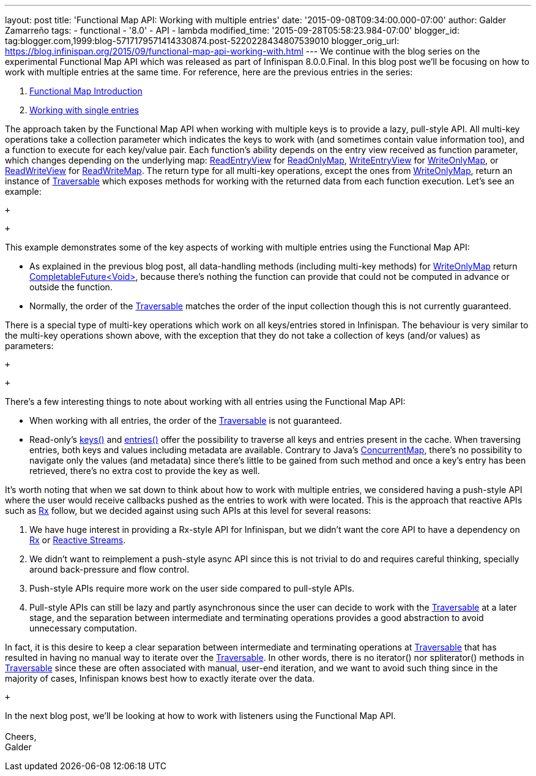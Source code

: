 ---
layout: post
title: 'Functional Map API: Working with multiple entries'
date: '2015-09-08T09:34:00.000-07:00'
author: Galder Zamarreño
tags:
- functional
- '8.0'
- API
- lambda
modified_time: '2015-09-28T05:58:23.984-07:00'
blogger_id: tag:blogger.com,1999:blog-5717179571414330874.post-5220228434807539010
blogger_orig_url: https://blog.infinispan.org/2015/09/functional-map-api-working-with.html
---
We continue with the blog series on the experimental Functional Map API
which was released as part of Infinispan 8.0.0.Final. In this blog post
we'll be focusing on how to work with multiple entries at the same time.
For reference, here are the previous entries in the series: +

. http://blog.infinispan.org/2015/08/new-functional-map-api-in-infinispan-8.html[Functional
Map Introduction]
. http://blog.infinispan.org/2015/09/functional-map-api-working-with-single.html[Working
with single entries]

The approach taken by the Functional Map API when working with multiple
keys is to provide a lazy, pull-style API. All multi-key operations take
a collection parameter which indicates the keys to work with (and
sometimes contain value information too), and a function to execute for
each key/value pair. Each function's ability depends on the entry view
received as function parameter, which changes depending on the
underlying map:
https://docs.jboss.org/infinispan/8.0/apidocs/org/infinispan/commons/api/functional/EntryView.ReadEntryView.html[ReadEntryView]
for https://docs.jboss.org/infinispan/8.0/apidocs/org/infinispan/commons/api/functional/FunctionalMap.ReadOnlyMap.html[ReadOnlyMap],
https://docs.jboss.org/infinispan/8.0/apidocs/org/infinispan/commons/api/functional/EntryView.WriteEntryView.html[WriteEntryView]
for https://docs.jboss.org/infinispan/8.0/apidocs/org/infinispan/commons/api/functional/FunctionalMap.WriteOnlyMap.html[WriteOnlyMap],
or
https://docs.jboss.org/infinispan/8.0/apidocs/org/infinispan/commons/api/functional/EntryView.ReadWriteEntryView.html[ReadWriteView]
for https://docs.jboss.org/infinispan/8.0/apidocs/org/infinispan/commons/api/functional/FunctionalMap.ReadWriteMap.html[ReadWriteMap].
The return type for all multi-key operations, except the ones from
https://docs.jboss.org/infinispan/8.0/apidocs/org/infinispan/commons/api/functional/FunctionalMap.WriteOnlyMap.html[WriteOnlyMap],
return an instance of
https://docs.jboss.org/infinispan/8.0/apidocs/org/infinispan/commons/api/functional/Traversable.html[Traversable]
which exposes methods for working with the returned data from each
function execution. Let's see an example:

 +

 +

This example demonstrates some of the key aspects of working with
multiple entries using the Functional Map API:

* As explained in the previous blog post, all data-handling methods
(including multi-key methods) for
https://docs.jboss.org/infinispan/8.0/apidocs/org/infinispan/commons/api/functional/FunctionalMap.WriteOnlyMap.html[WriteOnlyMap]
return
https://docs.oracle.com/javase/8/docs/api/java/util/concurrent/CompletableFuture.html[CompletableFuture<Void>],
because there's nothing the function can provide that could not be
computed in advance or outside the function.
* Normally, the order of
the https://docs.jboss.org/infinispan/8.0/apidocs/org/infinispan/commons/api/functional/Traversable.html[Traversable] matches
the order of the input collection though this is not currently
guaranteed.

There is a special type of multi-key operations which work on all
keys/entries stored in Infinispan. The behaviour is very similar to the
multi-key operations shown above, with the exception that they do not
take a collection of keys (and/or values) as parameters:

 +

 +

There's a few interesting things to note about working with all entries
using the Functional Map API:

* When working with all entries, the order of the
https://docs.jboss.org/infinispan/8.0/apidocs/org/infinispan/commons/api/functional/Traversable.html[Traversable]
is not guaranteed.
* Read-only's
https://docs.jboss.org/infinispan/8.0/apidocs/org/infinispan/commons/api/functional/FunctionalMap.ReadOnlyMap.html#keys--[keys()]
and
https://docs.jboss.org/infinispan/8.0/apidocs/org/infinispan/commons/api/functional/FunctionalMap.ReadOnlyMap.html#entries--[entries()]
offer the possibility to traverse all keys and entries present in the
cache. When traversing entries, both keys and values including metadata
are available. Contrary to Java's
http://docs.oracle.com/javase/8/docs/api/java/util/concurrent/ConcurrentMap.html[ConcurrentMap],
there's no possibility to navigate only the values (and metadata) since
there's little to be gained from such method and once a key's entry has
been retrieved, there's no extra cost to provide the key as well.

It's worth noting that when we sat down to think about how to work with
multiple entries, we considered having a push-style API where the user
would receive callbacks pushed as the entries to work with were located.
This is the approach that reactive APIs such as http://reactivex.io/[Rx]
follow, but we decided against using such APIs at this level for several
reasons:

. We have huge interest in providing a Rx-style API for Infinispan, but
we didn't want the core API to have a dependency on
http://reactivex.io/[Rx] or http://www.reactive-streams.org/[Reactive
Streams]. 
. We didn't want to reimplement a push-style async API since this is not
trivial to do and requires careful thinking, specially around
back-pressure and flow control.
. Push-style APIs require more work on the user side compared to
pull-style APIs.
. Pull-style APIs can still be lazy and partly asynchronous since the
user can decide to work with
the https://docs.jboss.org/infinispan/8.0/apidocs/org/infinispan/commons/api/functional/Traversable.html[Traversable] at
a later stage, and the separation between intermediate and terminating
operations provides a good abstraction to avoid unnecessary computation.

In fact, it is this desire to keep a clear separation between
intermediate and terminating operations at
https://docs.jboss.org/infinispan/8.0/apidocs/org/infinispan/commons/api/functional/Traversable.html[Traversable]
that has resulted in having no manual way to iterate over the
https://docs.jboss.org/infinispan/8.0/apidocs/org/infinispan/commons/api/functional/Traversable.html[Traversable].
In other words, there is no iterator() nor spliterator() methods in
https://docs.jboss.org/infinispan/8.0/apidocs/org/infinispan/commons/api/functional/Traversable.html[Traversable]
since these are often associated with manual, user-end iteration, and we
want to avoid such thing since in the majority of cases, Infinispan
knows best how to exactly iterate over the data.

 +

In the next blog post, we'll be looking at how to work with listeners
using the Functional Map API. +
 +
Cheers, +
Galder
